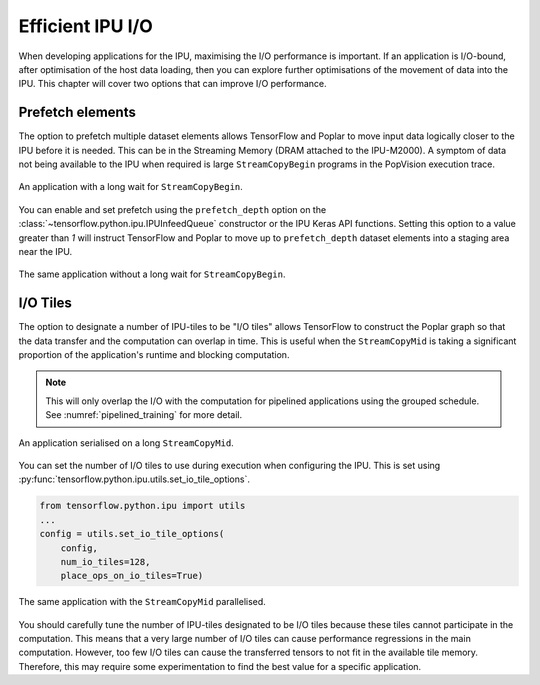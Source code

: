 Efficient IPU I/O
-----------------
When developing applications for the IPU, maximising the I/O performance is
important. If an application is I/O-bound, after optimisation of the host data
loading, then you can explore further optimisations of the movement of data
into the IPU. This chapter will cover two options that can improve I/O
performance.

Prefetch elements
~~~~~~~~~~~~~~~~~
The option to prefetch multiple dataset elements allows TensorFlow and Poplar
to move input data logically closer to the IPU before it is needed. This can
be in the Streaming Memory (DRAM attached to the IPU-M2000). A symptom of data
not being available to the IPU when required is large ``StreamCopyBegin``
programs in the PopVision execution
trace.

.. figure:: figures/long_begin.png
    :width: 95%
    :alt: An application with a long ``StreamCopyBegin``
    :align: center

    An application with a long wait for ``StreamCopyBegin``.

You can enable and set prefetch using the ``prefetch_depth`` option on the
:class:`~tensorflow.python.ipu.IPUInfeedQueue` constructor or the IPU Keras
API functions. Setting this option to a value greater than `1` will instruct
TensorFlow and Poplar to move up to ``prefetch_depth`` dataset elements into
a staging area near the IPU.

.. figure:: figures/short_begin.png
    :width: 95%
    :alt: An application with a short ``StreamCopyBegin``
    :align: center

    The same application without a long wait for ``StreamCopyBegin``.

I/O Tiles
~~~~~~~~~
The option to designate a number of IPU-tiles to be "I/O tiles" allows
TensorFlow to construct the Poplar graph so that the data transfer and the
computation can overlap in time. This is useful when the ``StreamCopyMid`` is
taking a significant proportion of the application's runtime and blocking
computation.

.. note::
  This will only overlap the I/O with the computation for pipelined
  applications using the grouped schedule. See
  :numref:`pipelined_training` for more detail.

.. figure:: figures/short_begin.png
    :width: 95%
    :alt: An application with a long inline StreamCopyMid
    :align: center

    An application serialised on a long ``StreamCopyMid``.

You can set the number of I/O tiles to use during execution when configuring
the IPU. This is set using
:py:func:`tensorflow.python.ipu.utils.set_io_tile_options`.

.. code-block:: python

  from tensorflow.python.ipu import utils
  ...
  config = utils.set_io_tile_options(
      config,
      num_io_tiles=128,
      place_ops_on_io_tiles=True)

.. figure:: figures/overlap_mid.png
    :width: 95%
    :alt: An application a StreamCopyMid overlapped with compute
    :align: center

    The same application with the ``StreamCopyMid`` parallelised.

You should carefully tune the number of IPU-tiles designated to be I/O tiles
because these tiles cannot participate in the computation. This means that a
very large number of I/O tiles can cause performance regressions in the main
computation. However, too few I/O tiles can cause the transferred tensors to
not fit in the available tile memory. Therefore, this may require some
experimentation to find the best value for a specific application.
